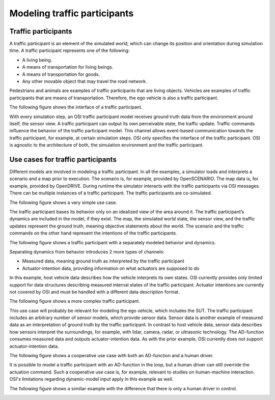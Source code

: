 Modeling traffic participants
==============================

Traffic participants
--------------------

A traffic participant is an element of the simulated world, which can change its position and orientation during simulation time.
A traffic participant represents one of the following:

- A living being.
- A means of transportation for living beings.
- A means of transportation for goods.
- Any other movable object that may travel the road network.

Pedestrians and animals are examples of traffic participants that are living objects.
Vehicles are examples of traffic participants that are means of transportation.
Therefore, the ego vehicle is also a traffic participant.

The following figure shows the interface of a traffic participant.

.. image:: _static/images/osi-traffic-participant-principle.png
   :align: center
   :alt: Traffic participant interface.

With every simulation step, an OSI traffic participant model receives ground truth data from the environment around itself, the sensor view.
A traffic participant can output its own perceivable state, the traffic update.
Traffic commands influence the behavior of the traffic participant model.
This channel allows event-based communication towards the traffic participant, for example, at certain simulation steps.
OSI only specifies the interface of the traffic participant.
OSI is agnostic to the architecture of both, the simulation environment and the traffic participant.


Use cases for traffic participants
----------------------------------

Different models are involved in modeling a traffic participant.
In all the examples, a simulator loads and interprets a scenario and a map prior to execution.
The scenario is, for example, provided by OpenSCENARIO.
The map data is, for example, provided by OpenDRIVE.
During runtime the simulator interacts with the traffic participants via OSI messages.
There can be multiple instances of a traffic participant.
The traffic participants are co-simulated.

The following figure shows a very simple use case.

.. image:: _static/images/osi-traffic-participant-use-case-1.png
   :align: center
   :alt: Simple traffic participant

The traffic participant bases its behavior only on an idealized view of the area around it.
The traffic participant’s dynamics are included in the model, if they exist.
The map, the simulated world state, the sensor view, and the traffic updates represent the ground truth, meaning objective statements about the world.
The scenario and the traffic commands on the other hand represent the intentions of the traffic participants.

The following figure shows a traffic participant with a separately modeled behavior and dynamics.

.. image:: _static/images/osi-traffic-participant-use-case-2.png
   :align: center
   :alt: Traffic participants with separate dynamics.

Separating dynamics from behavior introduces 2 more types of channels:

* Measured data, meaning ground truth as interpreted by the traffic participant
* Actuator-intention data, providing information on what actuators are supposed to do

In this example, host vehicle data describes how the vehicle interprets its own states.
OSI currently provides only limited support for data structures describing measured internal states of the traffic participant.
Actuator intentions are currently not covered by OSI and must be handled with a different data description format.

The following figure shows a more complex traffic participant.

.. image:: _static/images/osi-traffic-participant-use-case-3.png
   :align: center
   :alt: Traffic participant with sensor models, AD-function, and dynamic model.

This use case will probably be relevant for modeling the ego vehicle, which includes the SUT.
The traffic participant includes an arbitrary number of sensor models, which provide sensor data.
Sensor data is another example of measured data as an interpretation of ground truth by the traffic participant.
In contrast to host vehicle data, sensor data describes how sensors interpret the surroundings, for example, with lidar, camera, radar, or ultrasonic technology.
The AD-function consumes measured data and outputs actuator-intention data.
As with the prior example, OSI currently does not support actuator-intention data.

The following figure shows a cooperative use case with both an AD-function and a human driver.

.. image:: _static/images/osi-traffic-participant-use-case-4.png
   :align: center
   :alt: Traffic participant with both an AD-function and a human driver.

It is possible to model a traffic participant with an AD-function in the loop, but a human driver can still override the actuation command.
Such a cooperative use case is, for example, relevant to studies on human-machine interaction.
OSI's limitations regarding dynamic-model input apply in this example as well.

The following figure shows a similiar example with the difference that there is only a human driver in control.

.. image:: _static/images/osi-traffic-participant-use-case-5.png
   :align: center
   :alt: Driver in the loop.
